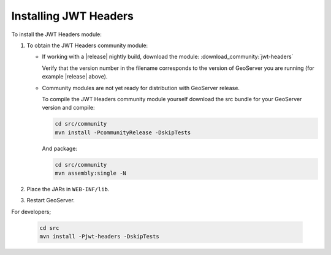 .. _community_jwtheaders_installing:

Installing JWT Headers
======================

To install the JWT Headers module:

#. To obtain the JWT Headers community module:

   * If working with a |release| nightly build, download the module: :download_community:`jwt-headers`
   
     Verify that the version number in the filename corresponds to the version of GeoServer you are running (for example |release| above).
     
   * Community modules are not yet ready for distribution with GeoServer release.
      
     To compile the JWT Headers community module yourself download the src bundle for your GeoServer version and compile:

     .. code-block:: bash
     
        cd src/community
        mvn install -PcommunityRelease -DskipTests
       
     And package:
     
     .. code-block:: bash
     
        cd src/community
        mvn assembly:single -N
     
#. Place the JARs in ``WEB-INF/lib``. 

#. Restart GeoServer.


For developers;

 .. code-block:: bash
     
        cd src
        mvn install -Pjwt-headers -DskipTests
